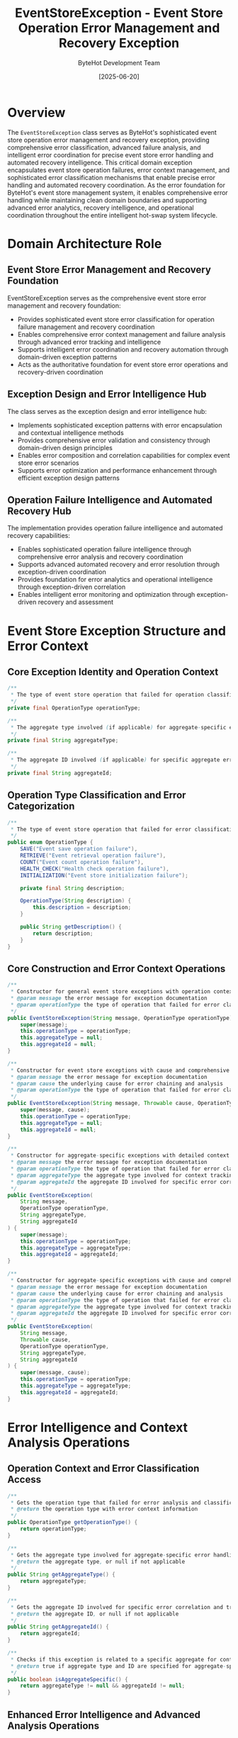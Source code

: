 #+TITLE: EventStoreException - Event Store Operation Error Management and Recovery Exception
#+AUTHOR: ByteHot Development Team
#+DATE: [2025-06-20]

* Overview

The ~EventStoreException~ class serves as ByteHot's sophisticated event store operation error management and recovery exception, providing comprehensive error classification, advanced failure analysis, and intelligent error coordination for precise event store error handling and automated recovery intelligence. This critical domain exception encapsulates event store operation failures, error context management, and sophisticated error classification mechanisms that enable precise error handling and automated recovery coordination. As the error foundation for ByteHot's event store management system, it enables comprehensive error handling while maintaining clean domain boundaries and supporting advanced error analytics, recovery intelligence, and operational coordination throughout the entire intelligent hot-swap system lifecycle.

* Domain Architecture Role

** Event Store Error Management and Recovery Foundation
EventStoreException serves as the comprehensive event store error management and recovery foundation:
- Provides sophisticated event store error classification for operation failure management and recovery coordination
- Enables comprehensive error context management and failure analysis through advanced error tracking and intelligence
- Supports intelligent error coordination and recovery automation through domain-driven exception patterns
- Acts as the authoritative foundation for event store error operations and recovery-driven coordination

** Exception Design and Error Intelligence Hub
The class serves as the exception design and error intelligence hub:
- Implements sophisticated exception patterns with error encapsulation and contextual intelligence methods
- Provides comprehensive error validation and consistency through domain-driven design principles
- Enables error composition and correlation capabilities for complex event store error scenarios
- Supports error optimization and performance enhancement through efficient exception design patterns

** Operation Failure Intelligence and Automated Recovery Hub
The implementation provides operation failure intelligence and automated recovery capabilities:
- Enables sophisticated operation failure intelligence through comprehensive error analysis and recovery coordination
- Supports advanced automated recovery and error resolution through exception-driven coordination
- Provides foundation for error analytics and operational intelligence through exception-driven correlation
- Enables intelligent error monitoring and optimization through exception-driven recovery and assessment

* Event Store Exception Structure and Error Context

** Core Exception Identity and Operation Context
#+BEGIN_SRC java :tangle ../bytehot/src/main/java/org/acmsl/bytehot/domain/EventStoreException.java
/**
 * The type of event store operation that failed for operation classification
 */
private final OperationType operationType;

/**
 * The aggregate type involved (if applicable) for aggregate-specific error context
 */
private final String aggregateType;

/**
 * The aggregate ID involved (if applicable) for specific aggregate error tracking
 */
private final String aggregateId;
#+END_SRC

** Operation Type Classification and Error Categorization
#+BEGIN_SRC java :tangle ../bytehot/src/main/java/org/acmsl/bytehot/domain/EventStoreException.java
/**
 * The type of event store operation that failed for error classification
 */
public enum OperationType {
    SAVE("Event save operation failure"),
    RETRIEVE("Event retrieval operation failure"),
    COUNT("Event count operation failure"),
    HEALTH_CHECK("Health check operation failure"),
    INITIALIZATION("Event store initialization failure");
    
    private final String description;
    
    OperationType(String description) {
        this.description = description;
    }
    
    public String getDescription() {
        return description;
    }
}
#+END_SRC

** Core Construction and Error Context Operations
#+BEGIN_SRC java :tangle ../bytehot/src/main/java/org/acmsl/bytehot/domain/EventStoreException.java
/**
 * Constructor for general event store exceptions with operation context
 * @param message the error message for exception documentation
 * @param operationType the type of operation that failed for error classification
 */
public EventStoreException(String message, OperationType operationType) {
    super(message);
    this.operationType = operationType;
    this.aggregateType = null;
    this.aggregateId = null;
}

/**
 * Constructor for event store exceptions with cause and comprehensive error context
 * @param message the error message for exception documentation
 * @param cause the underlying cause for error chaining and analysis
 * @param operationType the type of operation that failed for error classification
 */
public EventStoreException(String message, Throwable cause, OperationType operationType) {
    super(message, cause);
    this.operationType = operationType;
    this.aggregateType = null;
    this.aggregateId = null;
}

/**
 * Constructor for aggregate-specific exceptions with detailed context
 * @param message the error message for exception documentation
 * @param operationType the type of operation that failed for error classification
 * @param aggregateType the aggregate type involved for context tracking
 * @param aggregateId the aggregate ID involved for specific error correlation
 */
public EventStoreException(
    String message,
    OperationType operationType,
    String aggregateType,
    String aggregateId
) {
    super(message);
    this.operationType = operationType;
    this.aggregateType = aggregateType;
    this.aggregateId = aggregateId;
}

/**
 * Constructor for aggregate-specific exceptions with cause and comprehensive context
 * @param message the error message for exception documentation
 * @param cause the underlying cause for error chaining and analysis
 * @param operationType the type of operation that failed for error classification
 * @param aggregateType the aggregate type involved for context tracking
 * @param aggregateId the aggregate ID involved for specific error correlation
 */
public EventStoreException(
    String message,
    Throwable cause,
    OperationType operationType,
    String aggregateType,
    String aggregateId
) {
    super(message, cause);
    this.operationType = operationType;
    this.aggregateType = aggregateType;
    this.aggregateId = aggregateId;
}
#+END_SRC

* Error Intelligence and Context Analysis Operations

** Operation Context and Error Classification Access
#+BEGIN_SRC java :tangle ../bytehot/src/main/java/org/acmsl/bytehot/domain/EventStoreException.java
/**
 * Gets the operation type that failed for error analysis and classification
 * @return the operation type with error context information
 */
public OperationType getOperationType() {
    return operationType;
}

/**
 * Gets the aggregate type involved for aggregate-specific error handling
 * @return the aggregate type, or null if not applicable
 */
public String getAggregateType() {
    return aggregateType;
}

/**
 * Gets the aggregate ID involved for specific error correlation and tracking
 * @return the aggregate ID, or null if not applicable
 */
public String getAggregateId() {
    return aggregateId;
}

/**
 * Checks if this exception is related to a specific aggregate for context validation
 * @return true if aggregate type and ID are specified for aggregate-specific handling
 */
public boolean isAggregateSpecific() {
    return aggregateType != null && aggregateId != null;
}
#+END_SRC

** Enhanced Error Intelligence and Advanced Analysis Operations
#+BEGIN_SRC java :tangle ../bytehot/src/main/java/org/acmsl/bytehot/domain/EventStoreException.java
/**
 * Gets the severity level of this event store exception for error prioritization
 * @return severity level based on operation type and context
 */
@NonNull
public ErrorSeverity getSeverityLevel() {
    switch (operationType) {
        case INITIALIZATION:
            return ErrorSeverity.CRITICAL; // System cannot function
        case SAVE:
            return isAggregateSpecific() ? ErrorSeverity.HIGH : ErrorSeverity.MEDIUM;
        case RETRIEVE:
            return isAggregateSpecific() ? ErrorSeverity.MEDIUM : ErrorSeverity.LOW;
        case COUNT:
        case HEALTH_CHECK:
            return ErrorSeverity.LOW;
        default:
            return ErrorSeverity.MEDIUM;
    }
}

/**
 * Gets the error category for this exception for error management classification
 * @return error category based on operation type and failure characteristics
 */
@NonNull
public EventStoreErrorCategory getErrorCategory() {
    if (getCause() instanceof java.io.IOException) {
        return EventStoreErrorCategory.IO_ERROR;
    }
    
    if (getCause() instanceof SecurityException) {
        return EventStoreErrorCategory.SECURITY_ERROR;
    }
    
    if (operationType == OperationType.INITIALIZATION) {
        return EventStoreErrorCategory.CONFIGURATION_ERROR;
    }
    
    if (getMessage() != null && getMessage().toLowerCase().contains("timeout")) {
        return EventStoreErrorCategory.TIMEOUT_ERROR;
    }
    
    return EventStoreErrorCategory.OPERATIONAL_ERROR;
}

/**
 * Determines if this error is recoverable through retry or alternative strategies
 * @return true if error may be recoverable through retry mechanisms
 */
public boolean isRecoverable() {
    EventStoreErrorCategory category = getErrorCategory();
    
    switch (category) {
        case TIMEOUT_ERROR:
        case IO_ERROR:
            return true; // Often transient
        case SECURITY_ERROR:
        case CONFIGURATION_ERROR:
            return false; // Require manual intervention
        case OPERATIONAL_ERROR:
        default:
            return operationType != OperationType.INITIALIZATION; // Init errors usually aren't recoverable
    }
}

/**
 * Gets recommended recovery actions for this error type
 * @return list of recommended recovery actions for error resolution
 */
@NonNull
public java.util.List<String> getRecoveryRecommendations() {
    java.util.List<String> recommendations = new java.util.ArrayList<>();
    
    EventStoreErrorCategory category = getErrorCategory();
    
    switch (category) {
        case TIMEOUT_ERROR:
            recommendations.add("Retry operation with exponential backoff");
            recommendations.add("Check network connectivity and event store availability");
            recommendations.add("Consider increasing timeout configuration");
            break;
        case IO_ERROR:
            recommendations.add("Verify file system permissions and disk space");
            recommendations.add("Check event store directory accessibility");
            recommendations.add("Retry operation after brief delay");
            break;
        case SECURITY_ERROR:
            recommendations.add("Verify authentication credentials");
            recommendations.add("Check access permissions for event store operations");
            recommendations.add("Review security configuration");
            break;
        case CONFIGURATION_ERROR:
            recommendations.add("Verify event store configuration parameters");
            recommendations.add("Check event store initialization settings");
            recommendations.add("Review connection configuration");
            break;
        case OPERATIONAL_ERROR:
        default:
            if (isRecoverable()) {
                recommendations.add("Retry operation with appropriate backoff strategy");
            }
            recommendations.add("Check event store health and connectivity");
            recommendations.add("Review operation parameters and context");
            break;
    }
    
    return recommendations;
}

/**
 * Gets estimated recovery time for this error type
 * @return estimated time to recover from this error
 */
@NonNull
public java.time.Duration getEstimatedRecoveryTime() {
    EventStoreErrorCategory category = getErrorCategory();
    
    switch (category) {
        case TIMEOUT_ERROR:
            return java.time.Duration.ofSeconds(30); // Quick retry
        case IO_ERROR:
            return java.time.Duration.ofMinutes(1); // File system issues
        case SECURITY_ERROR:
            return java.time.Duration.ofMinutes(30); // Manual intervention needed
        case CONFIGURATION_ERROR:
            return java.time.Duration.ofMinutes(15); // Configuration fixes
        case OPERATIONAL_ERROR:
        default:
            return isRecoverable() ? java.time.Duration.ofMinutes(5) : java.time.Duration.ofHours(1);
    }
}

/**
 * Creates error context for detailed error analysis and reporting
 * @return comprehensive error context with analysis and recommendations
 */
@NonNull
public EventStoreErrorContext createErrorContext() {
    return EventStoreErrorContext.builder()
        .operationType(operationType)
        .aggregateType(aggregateType)
        .aggregateId(aggregateId)
        .errorMessage(getMessage())
        .underlyingCause(getCause())
        .severityLevel(getSeverityLevel())
        .errorCategory(getErrorCategory())
        .isRecoverable(isRecoverable())
        .recoveryRecommendations(getRecoveryRecommendations())
        .estimatedRecoveryTime(getEstimatedRecoveryTime())
        .timestamp(java.time.Instant.now())
        .build();
}

/**
 * Creates a retry strategy recommendation based on this error
 * @return retry strategy with parameters and conditions
 */
@NonNull
public RetryStrategy createRetryStrategy() {
    if (!isRecoverable()) {
        return RetryStrategy.noRetry("Error is not recoverable");
    }
    
    EventStoreErrorCategory category = getErrorCategory();
    
    switch (category) {
        case TIMEOUT_ERROR:
            return RetryStrategy.exponentialBackoff()
                .maxAttempts(5)
                .initialDelay(java.time.Duration.ofSeconds(1))
                .maxDelay(java.time.Duration.ofSeconds(30))
                .build();
        case IO_ERROR:
            return RetryStrategy.fixedDelay()
                .maxAttempts(3)
                .delay(java.time.Duration.ofSeconds(5))
                .build();
        case OPERATIONAL_ERROR:
        default:
            return RetryStrategy.exponentialBackoff()
                .maxAttempts(3)
                .initialDelay(java.time.Duration.ofSeconds(2))
                .maxDelay(java.time.Duration.ofMinutes(1))
                .build();
    }
}
#+END_SRC

** Enhanced String Representation and Debugging Operations
#+BEGIN_SRC java :tangle ../bytehot/src/main/java/org/acmsl/bytehot/domain/EventStoreException.java
@Override
public String toString() {
    StringBuilder sb = new StringBuilder();
    sb.append("EventStoreException{");
    sb.append("operationType=").append(operationType);
    
    if (aggregateType != null) {
        sb.append(", aggregateType='").append(aggregateType).append("'");
    }
    
    if (aggregateId != null) {
        sb.append(", aggregateId='").append(aggregateId).append("'");
    }
    
    sb.append(", severity=").append(getSeverityLevel());
    sb.append(", category=").append(getErrorCategory());
    sb.append(", recoverable=").append(isRecoverable());
    sb.append(", message='").append(getMessage()).append("'");
    sb.append("}");
    
    return sb.toString();
}

/**
 * Gets detailed description for logging and debugging purposes
 * @return comprehensive error description with context and recommendations
 */
@NonNull
public String getDetailedDescription() {
    StringBuilder sb = new StringBuilder();
    sb.append("Event Store Operation Failed: ").append(operationType.getDescription());
    
    if (isAggregateSpecific()) {
        sb.append(" for aggregate ").append(aggregateType).append("[").append(aggregateId).append("]");
    }
    
    sb.append("\nSeverity: ").append(getSeverityLevel());
    sb.append("\nCategory: ").append(getErrorCategory());
    sb.append("\nRecoverable: ").append(isRecoverable());
    sb.append("\nError Message: ").append(getMessage());
    
    if (getCause() != null) {
        sb.append("\nUnderlying Cause: ").append(getCause().getClass().getSimpleName()).append(": ").append(getCause().getMessage());
    }
    
    java.util.List<String> recommendations = getRecoveryRecommendations();
    if (!recommendations.isEmpty()) {
        sb.append("\nRecovery Recommendations:");
        for (String recommendation : recommendations) {
            sb.append("\n  - ").append(recommendation);
        }
    }
    
    return sb.toString();
}
#+END_SRC

** Error Analytics Value Objects and Supporting Types
#+BEGIN_SRC java :tangle ../bytehot/src/main/java/org/acmsl/bytehot/domain/EventStoreException.java
/**
 * Error severity levels for event store exceptions
 */
public enum ErrorSeverity {
    LOW("Low severity - minimal impact"),
    MEDIUM("Medium severity - moderate impact"),
    HIGH("High severity - significant impact"),
    CRITICAL("Critical severity - system impact");
    
    private final String description;
    
    ErrorSeverity(String description) {
        this.description = description;
    }
    
    public String getDescription() {
        return description;
    }
}

/**
 * Event store error categories for classification
 */
public enum EventStoreErrorCategory {
    IO_ERROR("Input/output operation failure"),
    TIMEOUT_ERROR("Operation timeout failure"),
    SECURITY_ERROR("Security or permission failure"),
    CONFIGURATION_ERROR("Configuration or setup failure"),
    OPERATIONAL_ERROR("General operational failure");
    
    private final String description;
    
    EventStoreErrorCategory(String description) {
        this.description = description;
    }
    
    public String getDescription() {
        return description;
    }
}

/**
 * Comprehensive error context for analysis and reporting
 */
@lombok.Builder
@lombok.EqualsAndHashCode
@lombok.ToString
@lombok.Getter
public static class EventStoreErrorContext {
    /**
     * Type of operation that failed
     */
    private final OperationType operationType;
    
    /**
     * Aggregate type involved (if applicable)
     */
    private final String aggregateType;
    
    /**
     * Aggregate ID involved (if applicable)
     */
    private final String aggregateId;
    
    /**
     * Error message
     */
    private final String errorMessage;
    
    /**
     * Underlying cause
     */
    private final Throwable underlyingCause;
    
    /**
     * Error severity level
     */
    private final ErrorSeverity severityLevel;
    
    /**
     * Error category
     */
    private final EventStoreErrorCategory errorCategory;
    
    /**
     * Whether error is recoverable
     */
    private final boolean isRecoverable;
    
    /**
     * Recovery recommendations
     */
    private final java.util.List<String> recoveryRecommendations;
    
    /**
     * Estimated recovery time
     */
    private final java.time.Duration estimatedRecoveryTime;
    
    /**
     * Error timestamp
     */
    private final java.time.Instant timestamp;
}

/**
 * Retry strategy for error recovery
 */
@lombok.Builder
@lombok.EqualsAndHashCode
@lombok.ToString
@lombok.Getter
public static class RetryStrategy {
    /**
     * Maximum number of retry attempts
     */
    private final int maxAttempts;
    
    /**
     * Initial delay between retries
     */
    private final java.time.Duration initialDelay;
    
    /**
     * Maximum delay between retries
     */
    private final java.time.Duration maxDelay;
    
    /**
     * Whether to use exponential backoff
     */
    private final boolean exponentialBackoff;
    
    /**
     * Reason for no retry (if applicable)
     */
    private final String noRetryReason;
    
    /**
     * Creates a no-retry strategy
     * @param reason reason for not retrying
     * @return no-retry strategy
     */
    public static RetryStrategy noRetry(String reason) {
        return RetryStrategy.builder()
            .maxAttempts(0)
            .noRetryReason(reason)
            .build();
    }
    
    /**
     * Creates an exponential backoff strategy builder
     * @return strategy builder for exponential backoff
     */
    public static RetryStrategyBuilder exponentialBackoff() {
        return RetryStrategy.builder().exponentialBackoff(true);
    }
    
    /**
     * Creates a fixed delay strategy builder
     * @return strategy builder for fixed delay
     */
    public static RetryStrategyBuilder fixedDelay() {
        return RetryStrategy.builder().exponentialBackoff(false);
    }
}
#+END_SRC

* Testing and Validation Strategies

** Exception Creation and Context Testing
#+begin_src java
@Test
void shouldCreateExceptionsWithProperContext() {
    // Given: Different exception scenarios
    EventStoreException generalError = new EventStoreException(
        "Save operation failed", 
        EventStoreException.OperationType.SAVE
    );
    
    EventStoreException aggregateError = new EventStoreException(
        "Failed to retrieve User aggregate",
        EventStoreException.OperationType.RETRIEVE,
        "User",
        "user-123"
    );
    
    // When: Analyzing exception context
    assertThat(generalError.getOperationType()).isEqualTo(EventStoreException.OperationType.SAVE);
    assertThat(generalError.isAggregateSpecific()).isFalse();
    
    assertThat(aggregateError.isAggregateSpecific()).isTrue();
    assertThat(aggregateError.getAggregateType()).isEqualTo("User");
    assertThat(aggregateError.getAggregateId()).isEqualTo("user-123");
}
#+begin_src

** Error Intelligence and Recovery Testing
#+begin_src java
@Test
void shouldProvideIntelligentErrorAnalysis() {
    // Given: Different error types
    EventStoreException initError = new EventStoreException(
        "Failed to initialize event store",
        EventStoreException.OperationType.INITIALIZATION
    );
    
    EventStoreException ioError = new EventStoreException(
        "File access denied",
        new java.io.IOException("Permission denied"),
        EventStoreException.OperationType.SAVE
    );
    
    // When: Analyzing error characteristics
    assertThat(initError.getSeverityLevel()).isEqualTo(EventStoreException.ErrorSeverity.CRITICAL);
    assertThat(initError.isRecoverable()).isFalse();
    
    assertThat(ioError.getErrorCategory()).isEqualTo(EventStoreException.EventStoreErrorCategory.IO_ERROR);
    assertThat(ioError.isRecoverable()).isTrue();
    
    // Then: Should provide appropriate recommendations
    List<String> recommendations = ioError.getRecoveryRecommendations();
    assertThat(recommendations).contains("Verify file system permissions and disk space");
}
#+begin_src

** Retry Strategy Testing
#+begin_src java
@Test
void shouldCreateAppropriateRetryStrategies() {
    // Given: Different error scenarios
    EventStoreException timeoutError = new EventStoreException(
        "Operation timeout",
        EventStoreException.OperationType.SAVE
    );
    
    EventStoreException configError = new EventStoreException(
        "Invalid configuration",
        EventStoreException.OperationType.INITIALIZATION
    );
    
    // When: Creating retry strategies
    RetryStrategy timeoutStrategy = timeoutError.createRetryStrategy();
    RetryStrategy configStrategy = configError.createRetryStrategy();
    
    // Then: Should provide appropriate strategies
    assertThat(timeoutStrategy.getMaxAttempts()).isGreaterThan(0);
    assertThat(timeoutStrategy.isExponentialBackoff()).isTrue();
    
    assertThat(configStrategy.getMaxAttempts()).isEqualTo(0);
    assertThat(configStrategy.getNoRetryReason()).isNotNull();
}
#+begin_src

* Related Documentation

- [[EventStorePort.org][EventStorePort]]: Port throwing event store exceptions
- [[FilesystemEventStoreAdapter.org][FilesystemEventStoreAdapter]]: Adapter implementing event store operations
- [[ErrorHandler.org][ErrorHandler]]: Handler processing event store exceptions
- [[RecoveryManager.org][RecoveryManager]]: Manager using exception recovery strategies
- [[../flows/error-recovery-flow.org][Error Recovery Flow]]: Flow handling event store errors

* Implementation Notes

** Design Patterns Applied
The class leverages several sophisticated design patterns:
- **Exception Design Pattern**: Comprehensive exception with context and intelligence
- **Strategy Pattern**: Different recovery strategies based on error characteristics
- **Builder Pattern**: Complex error context and retry strategy construction
- **Factory Method Pattern**: Static factory methods for different exception scenarios

** Domain-Driven Design Principles
The implementation follows strict DDD principles:
- **Rich Exceptions**: Comprehensive exception behavior beyond simple error reporting
- **Domain Intelligence**: Built-in intelligence for error analysis and recovery recommendations
- **Infrastructure Independence**: Pure domain logic without infrastructure technology dependencies
- **Ubiquitous Language**: Clear, business-focused naming and comprehensive documentation

** Future Enhancement Opportunities
The design supports future enhancements:
- **Machine Learning Recovery**: AI-driven error recovery strategy optimization
- **Predictive Error Analysis**: Predictive analysis for proactive error prevention
- **Advanced Recovery Coordination**: Sophisticated recovery workflow coordination
- **Enterprise Error Policies**: Enterprise-grade error handling policies and compliance

The EventStoreException class provides ByteHot's essential event store error management foundation while maintaining comprehensive error intelligence capabilities, sophisticated recovery mechanisms, and extensibility for advanced error handling scenarios throughout the entire intelligent hot-swap system lifecycle.